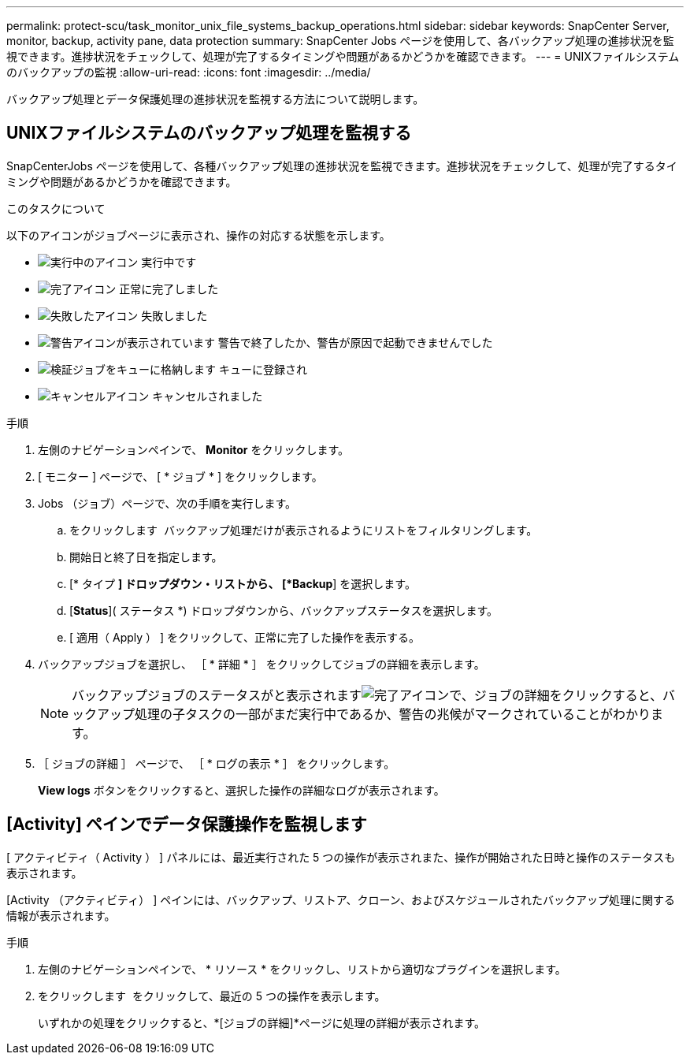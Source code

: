 ---
permalink: protect-scu/task_monitor_unix_file_systems_backup_operations.html 
sidebar: sidebar 
keywords: SnapCenter Server, monitor, backup, activity pane, data protection 
summary: SnapCenter Jobs ページを使用して、各バックアップ処理の進捗状況を監視できます。進捗状況をチェックして、処理が完了するタイミングや問題があるかどうかを確認できます。 
---
= UNIXファイルシステムのバックアップの監視
:allow-uri-read: 
:icons: font
:imagesdir: ../media/


[role="lead"]
バックアップ処理とデータ保護処理の進捗状況を監視する方法について説明します。



== UNIXファイルシステムのバックアップ処理を監視する

SnapCenterJobs ページを使用して、各種バックアップ処理の進捗状況を監視できます。進捗状況をチェックして、処理が完了するタイミングや問題があるかどうかを確認できます。

.このタスクについて
以下のアイコンがジョブページに表示され、操作の対応する状態を示します。

* image:../media/progress_icon.gif["実行中のアイコン"] 実行中です
* image:../media/success_icon.gif["完了アイコン"] 正常に完了しました
* image:../media/failed_icon.gif["失敗したアイコン"] 失敗しました
* image:../media/warning_icon.gif["警告アイコンが表示されています"] 警告で終了したか、警告が原因で起動できませんでした
* image:../media/verification_job_in_queue.gif["検証ジョブをキューに格納します"] キューに登録され
* image:../media/cancel_icon.gif["キャンセルアイコン"] キャンセルされました


.手順
. 左側のナビゲーションペインで、 *Monitor* をクリックします。
. [ モニター ] ページで、 [ * ジョブ * ] をクリックします。
. Jobs （ジョブ）ページで、次の手順を実行します。
+
.. をクリックします image:../media/filter_icon.png[""] バックアップ処理だけが表示されるようにリストをフィルタリングします。
.. 開始日と終了日を指定します。
.. [* タイプ *] ドロップダウン・リストから、 [*Backup*] を選択します。
.. [*Status*]( ステータス *) ドロップダウンから、バックアップステータスを選択します。
.. [ 適用（ Apply ） ] をクリックして、正常に完了した操作を表示する。


. バックアップジョブを選択し、 ［ * 詳細 * ］ をクリックしてジョブの詳細を表示します。
+

NOTE: バックアップジョブのステータスがと表示されますimage:../media/success_icon.gif["完了アイコン"]で、ジョブの詳細をクリックすると、バックアップ処理の子タスクの一部がまだ実行中であるか、警告の兆候がマークされていることがわかります。

. ［ ジョブの詳細 ］ ページで、 ［ * ログの表示 * ］ をクリックします。
+
*View logs* ボタンをクリックすると、選択した操作の詳細なログが表示されます。





== [Activity] ペインでデータ保護操作を監視します

[ アクティビティ（ Activity ） ] パネルには、最近実行された 5 つの操作が表示されまた、操作が開始された日時と操作のステータスも表示されます。

[Activity （アクティビティ） ] ペインには、バックアップ、リストア、クローン、およびスケジュールされたバックアップ処理に関する情報が表示されます。

.手順
. 左側のナビゲーションペインで、 * リソース * をクリックし、リストから適切なプラグインを選択します。
. をクリックします image:../media/activity_pane_icon.gif[""] をクリックして、最近の 5 つの操作を表示します。
+
いずれかの処理をクリックすると、*[ジョブの詳細]*ページに処理の詳細が表示されます。


